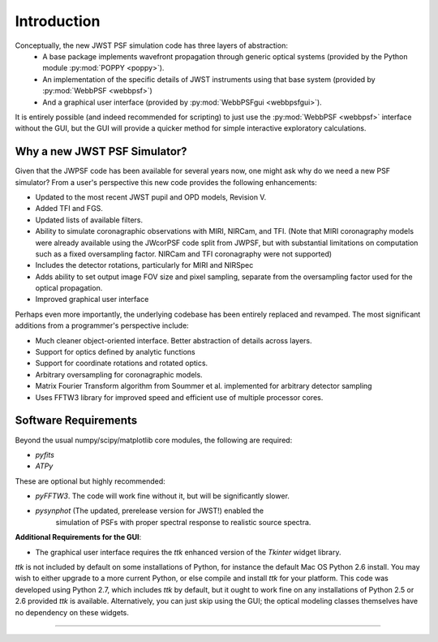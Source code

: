.. JWST-PSFs documentation master file, created by
   sphinx-quickstart on Mon Nov 29 15:57:01 2010.
   You can adapt this file completely to your liking, but it should at least
   contain the root `toctree` directive.


Introduction
============


Conceptually, the new JWST PSF simulation code has three layers of abstraction: 
 * A base package implements wavefront propagation through generic optical systems (provided by the Python module :py:mod:`POPPY <poppy>`).
 * An implementation of the specific details of JWST instruments using that base system (provided by :py:mod:`WebbPSF <webbpsf>`)
 * And a graphical user interface (provided by  :py:mod:`WebbPSFgui <webbpsfgui>`).

It is entirely possible (and indeed recommended for scripting) to just use the :py:mod:`WebbPSF <webbpsf>` interface without the GUI, but the
GUI will provide a quicker method for simple interactive exploratory calculations.


Why a new JWST PSF Simulator?
-----------------------------

Given that the JWPSF code has been available for several years now, one might ask why do we need a new PSF simulator? 
From a user's perspective this new code provides the following enhancements:

* Updated to the most recent JWST pupil and OPD models, Revision V.
* Added TFI and FGS.
* Updated lists of available filters.
* Ability to simulate coronagraphic observations with MIRI, NIRCam, and TFI. (Note that MIRI coronagraphy models were
  already available using the JWcorPSF code split from JWPSF, but with substantial limitations on computation such as
  a fixed oversampling factor. NIRCam and TFI coronagraphy were not supported)
* Includes the detector rotations, particularly for MIRI and NIRSpec
* Adds ability to set output image FOV size and pixel sampling, separate from the oversampling factor used for the optical propagation.
* Improved graphical user interface


Perhaps even more importantly, the underlying codebase has been entirely replaced and revamped. The most 
significant additions from a programmer's perspective include:

* Much cleaner object-oriented interface. Better abstraction of details across layers.
* Support for optics defined by analytic functions
* Support for coordinate rotations and rotated optics.
* Arbitrary oversampling for coronagraphic models.
* Matrix Fourier Transform algorithm from Soummer et al. implemented for arbitrary detector sampling
* Uses FFTW3 library for improved speed and efficient use of multiple processor cores. 

Software Requirements
-----------------------

Beyond the usual numpy/scipy/matplotlib core modules, the following are required:

* `pyfits`
* `ATPy`

These are optional but highly recommended:

* `pyFFTW3`. The code will work fine without it, but will be significantly slower.
* `pysynphot` (The updated, prerelease version for JWST!) enabled the 
   simulation of PSFs with proper spectral response to realistic source spectra.  

**Additional Requirements for the GUI**: 

* The graphical user interface requires the `ttk` enhanced version of the `Tkinter` widget library. 

`ttk` is not included by default on some installations of Python, for instance the default Mac OS Python 2.6 install. 
You may wish to either upgrade to a more current Python, or else compile and install `ttk` for your platform. This code
was developed using Python 2.7, which includes `ttk` by default, but it ought to work fine on any installations of
Python 2.5 or 2.6 provided `ttk` is available. Alternatively, you can just skip using the GUI; the optical modeling classes
themselves have no dependency on these widgets.

--------------



